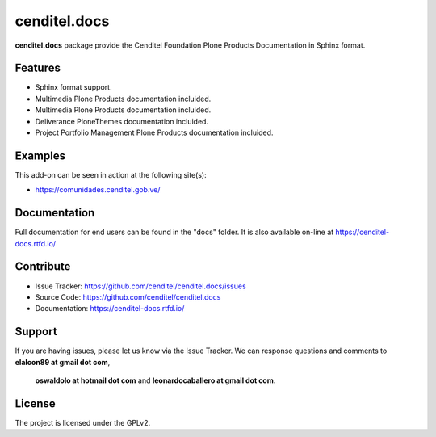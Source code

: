 cenditel.docs
=============

**cenditel.docs** package provide the Cenditel Foundation Plone Products Documentation in Sphinx format.


Features
--------

- Sphinx format support.

- Multimedia Plone Products documentation incluided.

- Multimedia Plone Products documentation incluided.

- Deliverance PloneThemes documentation incluided.

- Project Portfolio Management Plone Products documentation incluided.


Examples
--------

This add-on can be seen in action at the following site(s):

- https://comunidades.cenditel.gob.ve/


Documentation
-------------

Full documentation for end users can be found in the "docs" folder.
It is also available on-line at https://cenditel-docs.rtfd.io/


Contribute
----------

- Issue Tracker: https://github.com/cenditel/cenditel.docs/issues

- Source Code: https://github.com/cenditel/cenditel.docs

- Documentation: https://cenditel-docs.rtfd.io/


Support
-------

If you are having issues, please let us know via the Issue Tracker.
We can response questions and comments to **elalcon89 at gmail dot com**,
 **oswaldolo at hotmail dot com** and **leonardocaballero at gmail dot com**.


License
-------

The project is licensed under the GPLv2.
